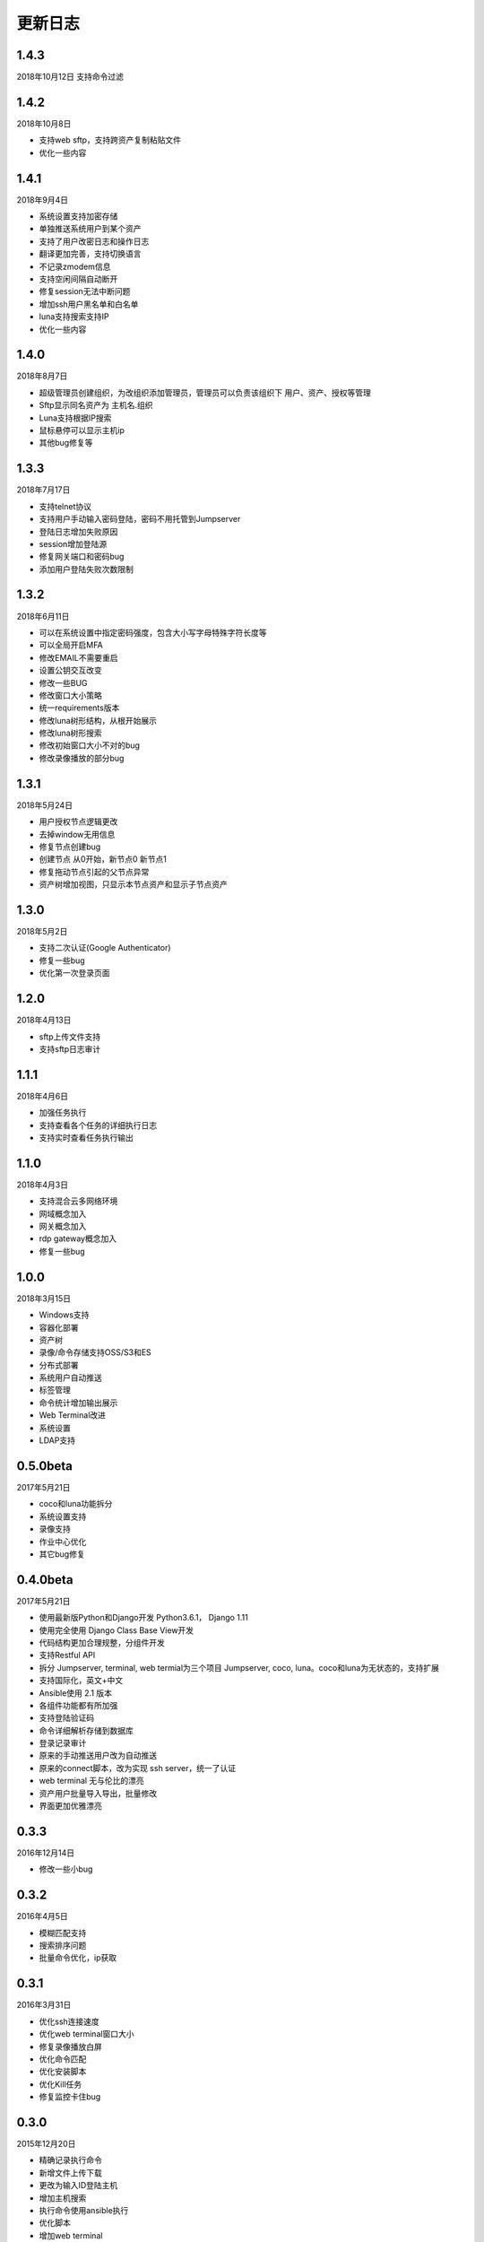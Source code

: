 更新日志
===========

1.4.3
------------------------
2018年10月12日
支持命令过滤

1.4.2
------------------------
2018年10月8日

* 支持web sftp，支持跨资产复制粘贴文件
* 优化一些内容

1.4.1
------------------------
2018年9月4日

* 系统设置支持加密存储
* 单独推送系统用户到某个资产
* 支持了用户改密日志和操作日志
* 翻译更加完善，支持切换语言
* 不记录zmodem信息
* 支持空闲间隔自动断开
* 修复session无法中断问题
* 增加ssh用户黑名单和白名单
* luna支持搜索支持IP
* 优化一些内容

1.4.0
------------------------
2018年8月7日

* 超级管理员创建组织，为改组织添加管理员，管理员可以负责该组织下 用户、资产、授权等管理
* Sftp显示同名资产为 主机名.组织
* Luna支持根据IP搜索
* 鼠标悬停可以显示主机ip
* 其他bug修复等

1.3.3
------------------------
2018年7月17日

* 支持telnet协议
* 支持用户手动输入密码登陆，密码不用托管到Jumpserver
* 登陆日志增加失败原因
* session增加登陆源
* 修复网关端口和密码bug
* 添加用户登陆失败次数限制

1.3.2
------------------------
2018年6月11日

* 可以在系统设置中指定密码强度，包含大小写字母特殊字符长度等
* 可以全局开启MFA
* 修改EMAIL不需要重启
* 设置公钥交互改变
* 修改一些BUG
* 修改窗口大小策略
* 统一requirements版本
* 修改luna树形结构，从根开始展示
* 修改luna树形搜索
* 修改初始窗口大小不对的bug
* 修改录像播放的部分bug

1.3.1
------------------------
2018年5月24日

* 用户授权节点逻辑更改
* 去掉window无用信息
* 修复节点创建bug
* 创建节点 从0开始，新节点0 新节点1
* 修复拖动节点引起的父节点异常
* 资产树增加视图，只显示本节点资产和显示子节点资产

1.3.0
------------------------
2018年5月2日

* 支持二次认证(Google Authenticator)
* 修复一些bug
* 优化第一次登录页面

1.2.0
------------------------
2018年4月13日

* sftp上传文件支持
* 支持sftp日志审计

1.1.1
------------------------
2018年4月6日

* 加强任务执行
* 支持查看各个任务的详细执行日志
* 支持实时查看任务执行输出

1.1.0
------------------------
2018年4月3日

* 支持混合云多网络环境
* 网域概念加入
* 网关概念加入
* rdp gateway概念加入
* 修复一些bug

1.0.0
------------------------
2018年3月15日

* Windows支持
* 容器化部署
* 资产树
* 录像/命令存储支持OSS/S3和ES
* 分布式部署
* 系统用户自动推送
* 标签管理
* 命令统计增加输出展示
* Web Terminal改进
* 系统设置
* LDAP支持

0.5.0beta
------------------------
2017年5月21日

* coco和luna功能拆分
* 系统设置支持
* 录像支持
* 作业中心优化
* 其它bug修复

0.4.0beta
---------------------------
2017年5月21日

* 使用最新版Python和Django开发  Python3.6.1， Django 1.11
* 使用完全使用 Django Class Base View开发
* 代码结构更加合理规整，分组件开发
* 支持Restful API
* 拆分 Jumpserver, terminal, web termial为三个项目 Jumpserver, coco, luna。coco和luna为无状态的，支持扩展
* 支持国际化，英文+中文
* Ansible使用 2.1 版本
* 各组件功能都有所加强
* 支持登陆验证码
* 命令详细解析存储到数据库
* 登录记录审计
* 原来的手动推送用户改为自动推送
* 原来的connect脚本，改为实现 ssh server，统一了认证
* web terminal 无与伦比的漂亮
* 资产用户批量导入导出，批量修改
* 界面更加优雅漂亮

0.3.3
------------------------
2016年12月14日

* 修改一些小bug

0.3.2
------------------------
2016年4月5日

* 模糊匹配支持
* 搜索排序问题
* 批量命令优化，ip获取

0.3.1
------------------------
2016年3月31日

* 优化ssh连接速度
* 优化web terminal窗口大小
* 修复录像播放白屏
* 优化命令匹配
* 优化安装脚本
* 优化Kill任务
* 修复监控卡住bug

0.3.0
------------------------
2015年12月20日

* 精确记录执行命令
* 新增文件上传下载
* 更改为输入ID登陆主机
* 增加主机搜索
* 执行命令使用ansible执行
* 优化脚本
* 增加web terminal
* 增加web端批量命令执行
* 增加录像回放
* 资产增加硬件信息抓取
* 资产增加Excel导出和导入
* 资产增加批量更改
* 在主机上授权系统用户(系统用户为一些通用用户，如dev,dba等)
* 授权改为以授权规则为中心
* 添加系统用户推送
* 更改sudo管理
* 增加执行命令日志审计
* 增加文件上传命令审计
* 增加web端历史命令搜索

0.2.0
------------------------
2015年04月19日

* 使用paramiko原生ssh协议登录后端主机(原来版本使用pexpect模拟登录）
* 新增使用别名或备注登录
* 新增主机分组查看，使用更方便
* 多线程批量执行命令
* 优化登录脚本
* Web界面更加美观漂亮
* 增加部门管理员负责管理本部门成员
* 增加仪表盘统计信息
* 增加部门， 用户组， 主机组
* 用户信息，主机信息更加详细
* 主机登录方式增加登录方式 map，用于登录不支持ldap的主机
* 主机授权，sudo授权改为组组之间授权
* 增加主机批量修改，批量添加
* 添加用户自动生成随机密码，然后自动发送邮件
* 添加各种搜索
* 增加普通用户web页面的授权申请
* 审计界面更加友好
* 主机添加过滤搜索功能
* 增加用户头像
* 上传批量上传
* 增加部门管理员页面
* 普通用户页面内容更加丰富

0.1.1
-----------------------
2014年11月14日

* 去掉shell脚本，来添加用户
* 登录更稳定
* 新增Web控制sudo
* 新增Web查看统计日志
* 新增Web实时查看session屏幕
* 新增Web可以结束用户session
* 新增区分组管理员和超级管理员
* 新增web上传和下载文件
* 新增批量执行命令记录日志
* 新增上传下载记录日志
* 新增用户可以web修改密码
* 新增admin可以修改用户信息
* 新增IDC
* 支持分页
* admin可以下载用户key

0.1.0
----------------------
2014年8月15日

* 发布第一个版本
* bootstrap基本页面
* 用户管理
* 资产管理
* 授权资产给用户
* pexpect登录资产，记录日志
* 服务器配置ldap，集中认证
* 批量执行命令
